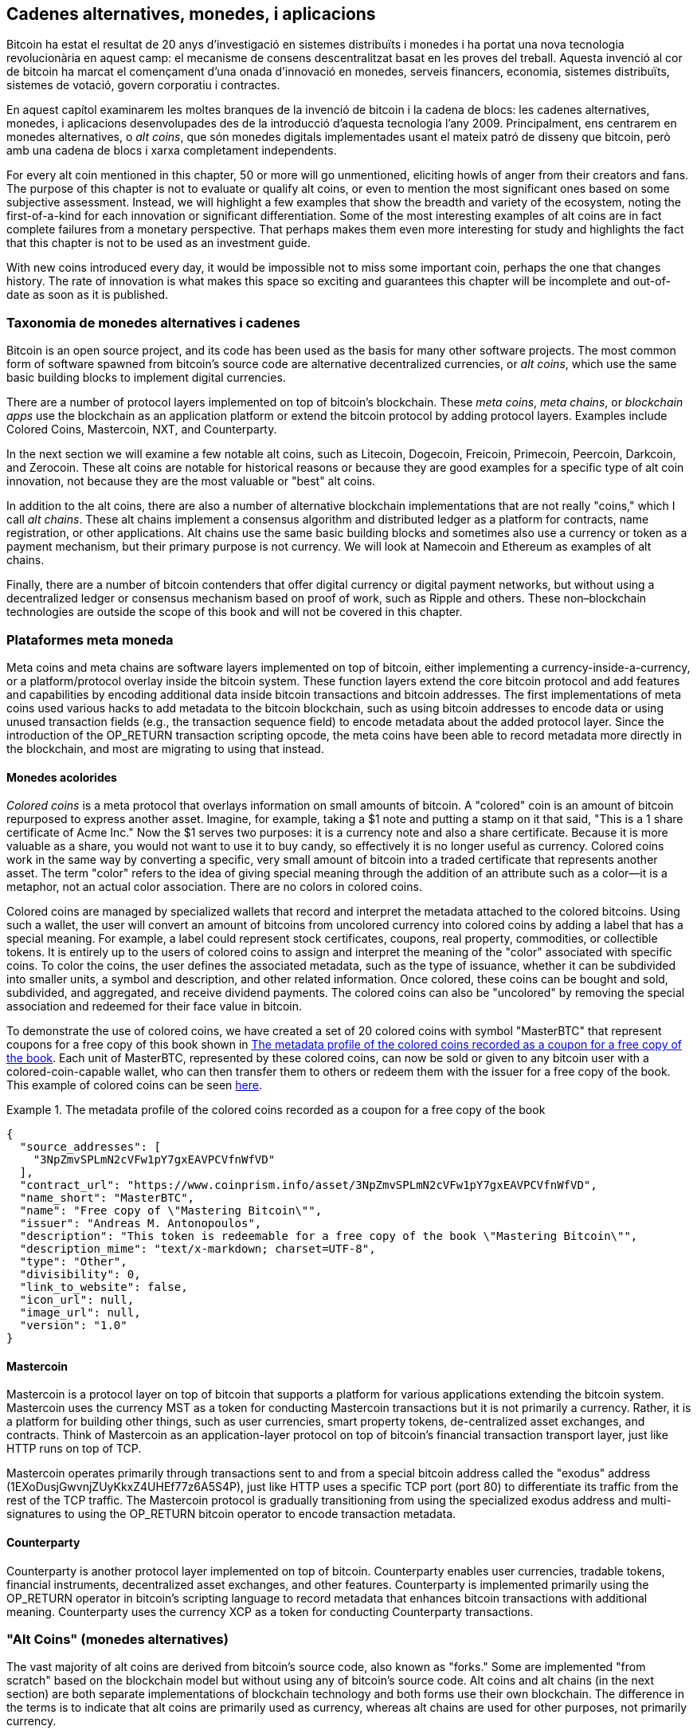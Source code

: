 [[ch9]]
== Cadenes alternatives, monedes, pass:[<phrase role="keep-together"> i aplicacions </phrase> ]

Bitcoin ha estat el resultat de 20 anys d'investigació en sistemes distribuïts i monedes i ha portat una nova tecnologia revolucionària en aquest camp: el mecanisme de consens descentralitzat basat en les proves del treball. Aquesta invenció al cor de bitcoin ha marcat el començament d'una onada d'innovació en monedes, serveis financers, economia, sistemes distribuïts, sistemes de votació, govern corporatiu i contractes. 

En aquest capítol examinarem les moltes branques de la invenció de bitcoin i la cadena de blocs: les cadenes alternatives, monedes, i aplicacions desenvolupades des de la introducció d'aquesta tecnologia l'any 2009. Principalment, ens centrarem en monedes alternatives, o _alt coins_, que són monedes digitals implementades usant el mateix patró de disseny que bitcoin, però amb una cadena de blocs i xarxa completament independents. 

For every alt coin mentioned in this chapter, 50 or more will go unmentioned, eliciting howls of anger from their creators and fans. The purpose of this chapter is not to evaluate or qualify alt coins, or even to mention the most significant ones based on some subjective assessment. Instead, we will highlight a few examples that show the breadth and variety of the ecosystem, noting the first-of-a-kind for each innovation or significant differentiation. Some of the most interesting examples of alt coins are in fact complete failures from a monetary perspective. That perhaps makes them even more interesting for study and highlights the fact that this chapter is not to be used as an investment guide. 

With new coins introduced every day, it would be impossible not to miss some important coin, perhaps the one that changes history. The rate of innovation is what makes this space so exciting and guarantees this chapter will be incomplete and out-of-date as soon as it is published.

=== Taxonomia de monedes alternatives i cadenes

((("chains, alternative")))((("currencies, alternative")))Bitcoin is an open source project, and its code has been used as the basis for many other software projects. The most common form of software spawned from bitcoin's source code are alternative decentralized currencies, or _alt coins_, which use the same basic building blocks to implement digital currencies. 

There are a number of protocol layers implemented on top of bitcoin's blockchain. These((("blockchain apps")))((("meta chains")))((("meta coin platforms"))) _meta coins_, _meta chains_, or _blockchain apps_ use the blockchain as an application platform or extend the bitcoin protocol by adding protocol layers. Examples include Colored Coins, Mastercoin, NXT, and Counterparty. 

In the next section we will examine a few notable alt coins, such as Litecoin, Dogecoin, Freicoin, Primecoin, Peercoin, Darkcoin, and Zerocoin. These alt coins are notable for historical reasons or because they are good examples for a specific type of alt coin innovation, not because they are the most valuable or "best" alt coins. 

In addition to the alt coins, there are also a number of alternative blockchain implementations that are not really "coins," which I call((("alt chains"))) _alt chains_. These alt chains implement a consensus algorithm and distributed ledger as a platform for contracts, name registration, or other applications. Alt chains use the same basic building blocks and sometimes also use a currency or token as a payment mechanism, but their primary purpose is not currency. We will look at Namecoin and Ethereum as examples of alt chains. 

Finally, there are a number of bitcoin contenders that offer digital currency or digital payment networks, but without using a decentralized ledger or consensus mechanism based on proof of work, such as Ripple and others. These non–blockchain technologies are outside the scope of this book and will not be covered in this chapter.

=== Plataformes meta moneda 

((("meta coin platforms", id="ix_ch09-asciidoc0", range="startofrange")))Meta coins and meta chains are software layers implemented on top of bitcoin, either implementing a currency-inside-a-currency, or a platform/protocol overlay inside the bitcoin system. These function layers extend the core bitcoin protocol and add features and capabilities by encoding additional data inside bitcoin transactions and bitcoin addresses. The first implementations of meta coins used various hacks to add metadata to the bitcoin blockchain, such as using bitcoin addresses to encode data or using unused transaction fields (e.g., the transaction sequence field) to encode metadata about the added protocol layer. Since the introduction of the +OP_RETURN+ transaction scripting opcode, the meta coins have been able to record metadata more directly in the blockchain, and most are migrating to using that instead. 

==== Monedes acolorides

((("colored coins")))((("meta coin platforms","colored coins")))_Colored coins_ is a meta protocol that overlays information on small amounts of bitcoin. A "colored" coin is an amount of bitcoin repurposed to express another asset. ((("stock certificates","colored coins as")))Imagine, for example, taking a $1 note and putting a stamp on it that said, "This is a 1 share certificate of Acme Inc." Now the $1 serves two purposes: it is a currency note and also a share certificate. Because it is more valuable as a share, you would not want to use it to buy candy, so effectively it is no longer useful as currency. Colored coins work in the same way by converting a specific, very small amount of bitcoin into a traded certificate that represents another asset. The term "color" refers to the idea of giving special meaning through the addition of an attribute such as a color—it is a metaphor, not an actual color association. There are no colors in colored coins. 

((("wallets","for colored coins")))Colored coins are managed by specialized wallets that record and interpret the metadata attached to the colored bitcoins. Using such a wallet, the user will convert an amount of bitcoins from uncolored currency into colored coins by adding a label that has a special meaning. For example, a label could represent stock certificates, coupons, real property, commodities, or collectible tokens. It is entirely up to the users of colored coins to assign and interpret the meaning of the "color" associated with specific coins. To color the coins, the user defines the associated metadata, such as the type of issuance, whether it can be subdivided into smaller units, a symbol and description, and other related information. Once colored, these coins can be bought and sold, subdivided, and aggregated, and receive dividend payments. The colored coins can also be "uncolored" by removing the special association and redeemed for their face value in bitcoin. 

To demonstrate the use of colored coins, we have created a set of 20 colored coins with symbol "MasterBTC" that represent coupons for a free copy of this book shown in <<example_9-1>>. Each unit of MasterBTC, represented by these colored coins, can now be sold or given to any bitcoin user with a colored-coin-capable wallet, who can then transfer them to others or redeem them with the issuer for a free copy of the book. This example of colored coins can be seen https://cpr.sm/FoykwrH6UY[here].

[[example_9-1]]
.The metadata profile of the colored coins recorded as a coupon for a free copy of the book
====
[source,json]
----
{
  "source_addresses": [
    "3NpZmvSPLmN2cVFw1pY7gxEAVPCVfnWfVD"
  ],
  "contract_url": "https://www.coinprism.info/asset/3NpZmvSPLmN2cVFw1pY7gxEAVPCVfnWfVD",
  "name_short": "MasterBTC",
  "name": "Free copy of \"Mastering Bitcoin\"",
  "issuer": "Andreas M. Antonopoulos",
  "description": "This token is redeemable for a free copy of the book \"Mastering Bitcoin\"",
  "description_mime": "text/x-markdown; charset=UTF-8",
  "type": "Other",
  "divisibility": 0,
  "link_to_website": false,
  "icon_url": null,
  "image_url": null,
  "version": "1.0"
}
----
====

==== Mastercoin

((("meta-coin platforms","mastercoin protocol")))Mastercoin is a protocol layer on top of bitcoin that supports a platform for various applications extending the bitcoin system. Mastercoin uses the currency MST as a token for conducting Mastercoin transactions but it is not primarily a currency. Rather, it is a platform for building other things, such as user currencies, smart property tokens, de-centralized asset exchanges, and contracts. Think of Mastercoin as an application-layer protocol on top of bitcoin's financial transaction transport layer, just like HTTP runs on top of TCP. 

Mastercoin operates primarily through transactions sent to and from a special bitcoin address called the((("exodus addresses"))) "exodus" address (+1EXoDusjGwvnjZUyKkxZ4UHEf77z6A5S4P+), just like HTTP uses a specific TCP port (port 80) to differentiate its traffic from the rest of the TCP traffic. The Mastercoin protocol is gradually transitioning from using the specialized exodus address and multi-signatures to using the OP_RETURN bitcoin operator to encode transaction metadata.

==== Counterparty

((("meta coin platforms","counterparty protocol")))Counterparty is another protocol layer implemented on top of bitcoin. Counterparty enables user currencies, tradable tokens, financial instruments, decentralized asset exchanges, and other features. Counterparty is implemented primarily using the +OP_RETURN+ operator in bitcoin's scripting language to record metadata that enhances bitcoin transactions with additional meaning. Counterparty uses the currency XCP as a token for conducting Counterparty transactions.(((range="endofrange", startref="ix_ch09-asciidoc0"))) 

=== "Alt Coins" (monedes alternatives) 

((("alt coins", id="ix_ch09-asciidoc1", range="startofrange")))((("currencies, alternative", id="ix_ch09-asciidoc2", range="startofrange")))The vast majority of alt coins are derived from bitcoin's source code, also known as "forks." Some are implemented "from scratch" based on the blockchain model but without using any of bitcoin's source code. Alt coins and alt chains (in the next section) are both separate implementations of blockchain technology and both forms use their own blockchain. The difference in the terms is to indicate that alt coins are primarily used as currency, whereas alt chains are used for other purposes, not primarily currency. 

Strictly speaking, the first major "alt" fork of bitcoin's code was not an alt coin but the alt chain _Namecoin_, which we will discuss in the next section. 

Based on the date of announcement, the first alt coin that was a fork of bitcoin appeared in August 2011; it was called  _IXCoin_. IXCoin modified a few of the bitcoin parameters, specifically accelerating the creation of currency by increasing the reward to 96 coins per block.

In September 2011, _Tenebrix_ was launched. Tenebrix was the first cryptocurrency to implement an alternative proof-of-work algorithm, namely((("proof-of-work algorithm","alternative")))((("scrypt algorithm"))) _scrypt_, an algorithm originally designed for password stretching (brute-force resistance). The stated goal of Tenebrix was to make a coin that was resistant to mining with GPUs and ASICs, by using a memory-intensive algorithm. Tenebrix did not succeed as a currency, but it was the basis for Litecoin, which has enjoyed great success and has spawned hundreds of clones. 

_Litecoin_, in addition to using scrypt as the proof-of-work algorithm, also implemented a faster block-generation time, targeted at 2.5 minutes instead of bitcoin's 10 minutes. The resulting currency is touted as "silver to bitcoin's gold" and is intended as a light-weight alternative currency. Due to the faster confirmation time and the 84 million total currency limit, many adherents of Litecoin believe it is better suited for retail transactions than bitcoin. 

Alt coins continued to proliferate in 2011 and 2012, either based on bitcoin or on Litecoin.By 2013, there were 20 alt coins vying for position in the market. By the end of 2013, this number had exploded to 200, with 2013 quickly becoming the "year of the alt coins." The growth of alt coins continued in 2014, with more than 500 alt coins in existence at the time of writing. More than half the alt coins today are clones of Litecoin. 

Creating an alt coin is easy, which is why there are now more than 500 of them. Most of the alt coins differ very slightly from bitcoin and do not offer anything worth studying. Many are in fact just attempts to enrich their creators. Among the copycats and pump-and-dump schemes, there are, however, some notable exceptions and very important innovations. These alt coins take radically different approaches or add significant innovation to bitcoin's design pattern. There are three primary areas where these alt coins differentiate from bitcoin:

* Different monetary policy
* Different proof of work or consensus mechanism
* Specific features, such as strong anonymity

For more information, see this http://mapofcoins.com[graphical timeline of alt coins and alt chains].((("alt chains","timeline of")))((("alt coins","timeline of")))

==== Avaluació d'una "alt coin"

((("alt coins","evaluating")))((("currencies, alternative","evaluating")))With so many alt coins out there, how does one decide which ones are worthy of attention? Some alt coins attempt to achieve broad distribution and use as currencies. Others are laboratories for experimenting on different features and monetary models. Many are just get-rich-quick schemes by their creators. To evaluate alt coins, I look at their defining characteristics and their market metrics.

Here are some questions to ask about how well an alt coin differentiates from bitcoin:

* Does the alt coin introduce a significant innovation?
* Is the difference compelling enough to attract users away from bitcoin?
* Does the alt coin address an interesting niche market or application?
* Can the alt coin attract enough miners to be secured against consensus attacks?

Here are some of the key financial and market metrics to consider:

* What is the total market capitalization of alt coin?
* How many estimated users/wallets does the alt coin have?
* How many merchants accept the alt coin?
* How many daily transactions (volume) are executed on the alt coin?
* How much value is transacted daily?

In this chapter, we will concentrate primarily on the technical characteristics and innovation potential of alt coins represented by the first set of questions.

==== Monetary Parameter Alternatives: Litecoin, Dogecoin, Freicoin

((("alt coins","monetary parameter alternatives")))((("currencies, alternative","monetary parameter alternatives")))((("monetary parameter alternatives")))Bitcoin has a few monetary parameters that give it distinctive characteristics of a deflationary fixed-issuance currency. It is limited to 21 million major currency units (or 21 quadrillion minor units), it has a geometrically declining issuance rate, and it has a 10-minute block "heartbeat," which controls the speed of transaction confirmation and currency generation. Many alt coins have tweaked the primary parameters to achieve different monetary policies. Among the hundreds of alt coins, some of the most notable examples include the following.

===== Litecoin

One of the first alt coins, released in 2011, Litecoin is the second most successful digital currency after bitcoin. Its primary innovations were the use of _scrypt_ as the proof-of-work algorithm (inherited from Tenebrix) and its faster/lighter currency parameters.

* Block generation time: 2.5 minutes
* Total currency: 84 million coins by 2140
* Consensus algorithm: Scrypt proof of work
* Market capitalization: $160 million in mid-2014

===== Dogecoin

Dogecoin was released in December 2013, based on a fork of Litecoin. Dogecoin is notable because it has a monetary policy of rapid issuance and a very high currency cap, to encourage spending and tipping. Dogecoin is also notable because it was started as a joke but became quite popular, with a large and active community, before declining rapidly in 2014. 

* Block generation time: 60 seconds
* Total currency: 100,000,000,000 (100 billion) Doge by 2015
* Consensus algorithm: Scrypt proof of work
* Market capitalization: $12 million in mid-2014

===== Freicoin

Freicoin was introduced in July 2012. It is a((("demurrage currency"))) _demurrage currency_, meaning it has a negative interest rate for stored value. Value stored in Freicoin is assessed a 4.5% APR fee, to encourage consumption and discourage hoarding of money. Freicoin is notable in that it implements a monetary policy that is the exact opposite of Bitcoin's deflationary policy. Freicoin has not seen success as a currency, but it is an interesting example of the variety of monetary policies that can be expressed by alt coins.

* Block generation: 10 minutes
* Total currency: 100 million coins by 2140
* Consensus algorithm: SHA256 proof of work
* Market capitalization: $130,000 in mid-2014

==== Consensus Innovation: Peercoin, Myriad, Blackcoin, Vericoin, NXT

((("alt coins","consensus innovation")))((("consensus","innovation")))Bitcoin's consensus mechanism is based on proof of work using the SHA256 algorithm. The first alt coins introduced scrypt as an alternative proof-of-work algorithm, as a way to make mining more CPU-friendly and less susceptible to centralization with ASICs. Since then, innovation in the consensus mechanism has continued at a frenetic pace. Several alt coins adopted a variety of algorithms such as scrypt,((("Blake algorithm")))((("Groestl algorithm")))((("scrypt-N algorithm")))((("SHA3 algorithm")))((("Skein algorithm"))) scrypt-N, Skein, Groestl, SHA3, X11, Blake, and others. Some alt coins combined multiple algorithms for proof of work. In 2013, we saw the invention of an alternative to proof of work, called((("proof of stake"))) _proof of stake_, which forms the basis of many modern alt coins. 

Proof of stake is a system by which existing owners of a currency can "stake" currency as interest-bearing collateral. Somewhat like a certificate of deposit (CD), participants can reserve a portion of their currency holdings, while earning an investment return in the form of new currency (issued as interest payments) and transaction fees. 

===== Peercoin

Peercoin was introduced in August 2012 and is the first alt coin to use a hybrid proof-of-work and proof-of-stake algorithm to issue new currency. 

* Block generation: 10 minutes
* Total currency: No limit
* Consensus algorithm: (Hybrid) proof-of-stake with initial proof-of-work
* Market capitalization: $14 million in mid-2014

===== Myriad

Myriad was introduced in February 2014 and is notable because it uses five different proof-of-work algorithms (SHA256d, Scrypt, Qubit, Skein, or Myriad-Groestl) simultaneously, with difficulty varying for each algorithm depending on miner participation. The intent is to make Myriad immune to ASIC specialization and centralization as well as much more resistant to consensus attacks, because multiple mining algorithms would have to be attacked simultaneously.

* Block generation: 30-second average (2.5 minutes target per mining algorithm)
* Total currency: 2 billion by 2024
* Consensus algorithm: Multi-algorithm proof-of-work
* Market capitalization: $120,000 in mid-2014

===== Blackcoin

Blackcoin was introduced in February 2014 and uses a proof-of-stake consensus algorithm. It is also notable for introducing "multipools," a type of mining pool that can switch between different alt coins automatically, depending on profitability. 

* Block generation: 1 minute
* Total currency: No limit
* Consensus algorithm: Proof-of-stake
* Market capitalization: $3.7 million in mid-2014

===== VeriCoin

VeriCoin was launched in May 2014. It uses a proof-of-stake consensus algorithm with a variable interest rate that dynamically adjusts based on market forces of supply and demand.  It also is the first alt coin featuring auto-exchange to bitcoin for payment in bitcoin from the wallet.

* Block generation: 1 minute
* Total currency: No limit
* Consensus algorithm: Proof-of-stake
* Market capitalization: $1.1 million in mid-2014

===== NXT

NXT (pronounced "Next") is a "pure" proof-of-stake alt coin, in that it does not use proof-of-work mining. NXT is a from-scratch implementation of a cryptocurrency, not a fork of bitcoin or any other alt coins. NXT implements many advanced features, including a name registry (similar to((("Namecoin"))) Namecoin), a decentralized asset exchange (similar to Colored Coins), integrated decentralized and secure messaging (similar to((("Bitmessage"))) Bitmessage), and stake delegation (to delegate proof-of-stake to others). NXT adherents call it a "next-generation" or 2.0 cryptocurrency. 

* Block generation: 1 minute
* Total currency: No limit
* Consensus algorithm: Proof-of-stake
* Market capitalization: $30 million in mid-2014


==== Dual-Purpose Mining Innovation: Primecoin, Curecoin, Gridcoin

((("dual-purpose mining")))((("mining","dual-purpose")))Bitcoin's proof-of-work algorithm has just one purpose: securing the bitcoin network. Compared to traditional payment system security, the cost of mining is not very high. However, it has been criticized by many as being “wasteful." The next generation of alt coins attempt to address this concern. Dual-purpose proof-of-work algorithms solve a specific "useful" problem, while producing proof of work to secure the network. The risk of adding an external use to the currency's security is that it also adds external influence to the supply/demand curve. 

===== Primecoin

Primecoin was announced in July 2013. Its proof-of-work algorithm searches for prime numbers, computing((("bi-twin prime chains")))((("Cunningham prime chains"))) Cunningham and bi-twin prime chains. Prime numbers are useful in a variety of scientific disciplines. The Primecoin blockchain contains the discovered prime numbers, thereby producing a public record of scientific discovery in parallel to the public ledger of transactions. 

* Block generation: 1 minute
* Total currency: No limit
* Consensus algorithm: Proof of work with prime number chain discovery
* Market capitalization: $1.3 million in mid-2014

===== Curecoin

((("protein folding algorithms")))Curecoin was announced in May 2013. It combines a SHA256 proof-of-work algorithm with protein-folding research through the Folding@Home project. Protein folding is a computationally intensive simulation of biochemical interactions of proteins, used to discover new drug targets for curing diseases. 

* Block generation: 10 minutes
* Total currency: No limit
* Consensus algorithm: Proof of work with protein-folding research
* Market capitalization: $58,000 in mid-2014

===== Gridcoin

Gridcoin was introduced in October 2013. It supplements scrypt-based proof of work with subsidies for participation in((("BOINC open grid computing"))) BOINC open grid computing. BOINC—Berkeley Open Infrastructure for Network Computing—is an open protocol for scientific research grid computing, which allows participants to share their spare computing cycles for a broad range of academic research computing. Gridcoin uses BOINC as a general-purpose computing platform, rather than to solve specific science problems such as prime numbers or protein folding. 

* Block generation: 150 seconds
* Total currency: No limit
* Consensus algorithm: Proof-of-work with BOINC grid computing subsidy
* Market capitalization: $122,000 in mid-2014

==== Anonymity-Focused Alt Coins: CryptoNote, Bytecoin, Monero, Zerocash/Zerocoin, Darkcoin

((("alt coins","anonymity focused", id="ix_ch09-asciidoc3", range="startofrange")))((("currencies, alternative","anonymity focused", id="ix_ch09-asciidoc4", range="startofrange")))Bitcoin is often mistakenly characterized as "anonymous" currency. In fact, it is relatively easy to connect identities to bitcoin addresses and, using big-data analytics, connect addresses to each other to form a comprehensive picture of someone's bitcoin spending habits. Several alt coins aim to address this issue directly by focusing on strong anonymity. The first such attempt is most likely _Zerocoin_, a meta-coin protocol for preserving anonymity on top of bitcoin, introduced with a paper at the 2013 IEEE Symposium on Security and Privacy. Zerocoin will be implemented as a completely separate alt coin called Zerocash, in development at time of writing. An alternative approach to anonymity was launched with _CryptoNote_ in a paper published in October 2013. CryptoNote is a foundational technology that is implemented by a number of alt coin forks discussed next. In addition to Zerocash and CryptoNotes, there are several other independent anonymous coins, such as Darkcoin, that use stealth addresses or transaction re-mixing to deliver anonymity.

===== Zerocoin/Zerocash

Zerocoin is a theoretical approach to digital currency anonymity introduced in 2013 by researchers at Johns Hopkins. Zerocash is an alt-coin implementation of Zerocoin that is in development and not yet released. 

===== CryptoNote

CryptoNote is a reference implementation alt coin that provides the basis for anonymous digital cash. It was introduced in October 2013. It is designed to be forked into different implementations and has a built-in periodic reset mechanism that makes it unusable as a currency itself. Several alt coins have been spawned from CryptoNote, including Bytecoin (BCN), Aeon (AEON), Boolberry (BBR), duckNote (DUCK), Fantomcoin (FCN), Monero (XMR), MonetaVerde (MCN), and Quazarcoin (QCN). CryptoNote is also notable for being a complete ground-up implementation of a crypto-currency, not a fork of bitcoin. 

===== Bytecoin

((("Application Specific Integrated Circuit (ASIC)")))((("Graphical Processing Units (GPUs)")))Bytecoin was the first implementation spawned from CryptoNote, offering a viable anonymous currency based on the CryptoNote technology. Bytecoin was launched in July 2012. Note that there was a previous alt coin named Bytecoin with currency symbol BTE, whereas the CryptoNote-derived Bytecoin has the currency symbol BCN. Bytecoin uses the Cryptonight proof-of-work algorithm, which requires access to at least 2 MB of RAM per instance, making it unsuitable for GPU or ASIC mining. Bytecoin inherits ring signatures, unlinkable transactions, and blockchain analysis–resistant anonymity from CryptoNote.

* Block generation: 2 minutes
* Total currency: 184 billion BCN
* Consensus algorithm: Cryptonight proof of work
* Market capitalization: $3 million in mid-2014

===== Monero

Monero is another implementation of CryptoNote. It has a slightly flatter issuance curve than Bytecoin, issuing 80% of the currency in the first four years. It offers the same anonymity features inherited from CryptoNote.

* Block generation: 1 minute
* Total currency: 18.4 million XMR
* Consensus algorithm: Cryptonight proof of work
* Market capitalization: $5 million in mid-2014

===== Darkcoin (Dash)

Darkcoin was launched in January 2014. Darkcoin implements anonymous currency using a re-mixing protocol for all transactions called DarkSend. Darkcoin is also notable for using 11 rounds of different hash functions((("proof-of-work algorithm","for Darkcoin"))) (blake, bmw, groestl, jh, keccak, skein, luffa, cubehash, shavite, simd, echo) for the proof-of-work algorithm.

* Block generation: 2.5 minutes
* Total currency: Maximum 22 million DRK
* Consensus algorithm: Multi-algorithm multi-round proof of work
* Market capitalization: $19 million in mid-2014(((range="endofrange", startref="ix_ch09-asciidoc4")))(((range="endofrange", startref="ix_ch09-asciidoc3")))(((range="endofrange", startref="ix_ch09-asciidoc2")))(((range="endofrange", startref="ix_ch09-asciidoc1")))

=== Noncurrency Alt Chains

((("chains, alternative","noncurrency", id="ix_ch09-asciidoc5", range="startofrange")))((("non-currency alt chains", id="ix_ch09-asciidoc6", range="startofrange")))Alt chains are alternative implementations of the blockchain design pattern, which are not primarily used as currency. Many include a currency, but the currency is used as a token for allocating something else, such as a resource or a contract. The currency, in other words, is not the main point of the platform; it is a secondary feature.  

==== Namecoin

Namecoin was the first fork of the bitcoin code. Namecoin is a decentralized key-value registration and transfer platform using a blockchain. It supports a global domain-name registry similar to the domain-name registration system on the Internet. Namecoin is currently used as an alternative((("domain name service (DNS)"))) domain name service (DNS) for the root-level domain +.bit+. Namecoin also can be used to register names and key-value pairs in other namespaces; for storing things like email addresses, encryption keys, SSL certificates, file signatures, voting systems, stock certificates; and a myriad of other applications. 

The Namecoin system includes the Namecoin currency (symbol NMC), which is used to pay transaction fees for registration and transfer of names. At current prices, the fee to register a name is 0.01 NMC or approximately 1 US cent. As in bitcoin, the fees are collected by namecoin miners.

Namecoin's basic parameters are the same as bitcoin's:  

* Block generation: 10 minutes
* Total currency: 21 million NMC by 2140
* Consensus algorithm: SHA256 proof of work
* Market capitalization: $10 million in mid-2014

Namecoin's namespaces are not restricted, and anyone can use any namespace in any way. However, certain namespaces have an agreed-upon specification so that when it is read from the blockchain, application-level software knows how to read and proceed from there. If it is malformed, then whatever software you used to read from the specific namespace will throw an error. Some of the popular namespaces are:

* +d/+ is the domain-name namespace for +.bit+ domains
* +id/+ is the namespace for storing person identifiers such as email addresses, PGP keys, and so on
* +u/+ is an additional, more structured specification to store identities (based on openspecs)

((("blockchains","Namecoin")))The Namecoin client is very similar to Bitcoin Core, because it is derived from the same source code. Upon installation, the client will download a full copy of the Namecoin blockchain and then will be ready to query and register names. There are three main commands: ((("Namecoin","commands"))) 

+name_new+:: Query or preregister a name
+name_firstupdate+:: Register a name and make the registration public
+name_update+:: Change the details or refresh a name registration

For example, to register the domain +mastering-bitcoin.bit+, we use the command +name_new+ as follows:

[source,bash]
----
$ namecoind name_new d/mastering-bitcoin
----
[source,json]
----
[
    "21cbab5b1241c6d1a6ad70a2416b3124eb883ac38e423e5ff591d1968eb6664a",
    "a05555e0fc56c023"
]
----

The +name_new+ command registers a claim on the name, by creating a hash of the name with a random key. The two strings returned by +name_new+ are the hash and the random key (+a05555e0fc56c023+ in the preceding example) that can be used to make the name registration public.  Once that claim has been recorded on the Namecoin blockchain it can be converted to a public registration with the +name_firstupdate+ command, by supplying the random key:

----
$ namecoind name_firstupdate d/mastering-bitcoin a05555e0fc56c023 "{"map": {"www": {"ip":"1.2.3.4"}}}}"
b7a2e59c0a26e5e2664948946ebeca1260985c2f616ba579e6bc7f35ec234b01
----

This example will map the domain name +www.mastering-bitcoin.bit+ to IP address 1.2.3.4. The hash returned is the transaction ID that can be used to track this registration. You can see what names are registered to you by running the +name_list+ command:

----
$ namecoind name_list
----
====
[source,json]
----
[
    {
        "name" : "d/mastering-bitcoin",
        "value" : "{map: {www: {ip:1.2.3.4}}}}",
        "address" : "NCccBXrRUahAGrisBA1BLPWQfSrups8Geh",
        "expires_in" : 35929
    }
]
----
====

Namecoin registrations need to be updated every 36,000 blocks (approximately 200 to 250 days). The +name_update+ command has no fee and therefore renewing domains in Namecoin is free. Third-party providers can handle registration, automatic renewal, and updating via a web interface, for a small fee. With a third-party provider you avoid the need to run a Namecoin client, but you lose the independent control of a decentralized name registry offered by Namecoin. 

==== Ethereum

((("contracts, in Ethereum")))Ethereum is a Turing-complete contract processing and execution platform based on a blockchain ledger. It is not a clone of Bitcoin, but a completely independent design and implementation. Ethereum has a built-in currency, called _ether_, which is required in order to pay for contract execution. Ethereum's blockchain records _contracts_, which are expressed in a low-level, byte code–like, Turing-complete language. Essentially, a contract is a program that runs on every node in the Ethereum system. Ethereum contracts can store data, send and receive ether payments, store ether, and execute an infinite range (hence Turing-complete) of computable actions, acting as decentralized autonomous software agents.

Ethereum can implement quite complex systems that are otherwise implemented as alt chains themselves. For example, the following is a Namecoin-like name registration contract written in Ethereum (or more accurately, written in a high-level language that can be compiled to Ethereum code): (((range="endofrange", startref="ix_ch09-asciidoc6")))(((range="endofrange", startref="ix_ch09-asciidoc5")))

[source,python]
----
if !contract.storage[msg.data[0]]: # Is the key not yet taken?
    # Then take it!
    contract.storage[msg.data[0]] = msg.data[1]
    return(1)
else:

    return(0) // Otherwise do nothing
----

=== Futur de les monedes

El futur de les monedes criptogràfiques en general és encara més brillant que el futur de bitcoin. Bitcoin ha introduït una nova forma d'organització i consens descentralitzat que ha generat centenars d'innovacions increïbles. Aquestes invencions probablement afectaran amplis sectors de l'economia, de la ciència de sistemes distribuïts a les finances, economia, divises, banca central, i govern corporatiu. Moltes activitats humanes que anteriorment requerien institucions o organitzacions centralitzades per funcionar com a punts de control autoritaris o de confiança ara es poden descentralitzar. La invenció del sistema de cadena de blocs i de consens reduirà significativament el cost d'organització i coordinació de sistemes a gran escala, eliminant al mateix temps oportunitats de concentració de poder, de corrupció, i de captura regulatòria. 